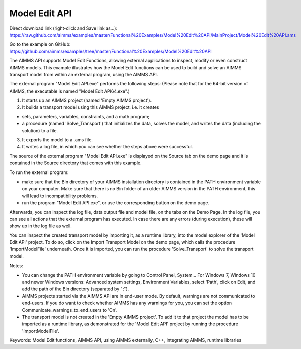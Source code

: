 Model Edit API
================
.. meta::
   :keywords: Model Edit functions, AIMMS API, using AIMMS externally, C++, integrating AIMMS, runtime libraries
   :description: This example illustrates how the Model Edit functions can be used to build and solve an AIMMS transport model from within an external program, using the AIMMS API. 

Direct download link (right-click and Save link as...):
https://raw.github.com/aimms/examples/master/Functional%20Examples/Model%20Edit%20API/MainProject/Model%20Edit%20API.ams

Go to the example on GitHub:
https://github.com/aimms/examples/tree/master/Functional%20Examples/Model%20Edit%20API

The AIMMS API supports Model Edit Functions, allowing external applications to inspect, modify or even construct AIMMS models. This example illustrates how the Model Edit functions can be used to build and solve an AIMMS transport model from within an external program, using the AIMMS API. 

The external program "Model Edit API.exe" performs the following steps:
(Please note that for the 64-bit version of AIMMS, the executable is named "Model Edit API64.exe".) 

1) It starts up an AIMMS project (named 'Empty AIMMS project').
2) It builds a transport model using this AIMMS project, i.e. it creates 

- sets, parameters, variables, constraints, and a math program;
- a procedure (named 'Solve_Transport') that initializes the data, solves the model, and writes the data (including the solution) to a file.

3) It exports the model to a .ams file.
4) It writes a log file, in which you can see whether the steps above were successful.

The source of the external program "Model Edit API.exe" is displayed on the Source tab on the demo page and it is contained in the Source directory that comes with this example.

To run the external program:


- make sure that the Bin directory of your AIMMS installation directory is contained in the PATH environment variable on your computer. Make sure that there is no Bin folder of an older AIMMS version in the PATH environment, this will lead to incompatibility problems.
- run the program "Model Edit API.exe", or use the corresponding button on the demo page.

Afterwards, you can inspect the log file, data output file and model file, on the tabs on the Demo Page. In the log file, you can see all actions that the external program has executed. In case there are any errors (during execution), these will show up in the log file as well.

You can inspect the created transport model by importing it, as a runtime library, into the model explorer of the 'Model Edit API' project. To do so, click on the Import Transport Model on the demo page, which calls the procedure 'ImportModelFile' underneath. Once it is imported, you can run the procedure 'Solve_Transport' to solve the transport model.

Notes:

- You can change the PATH environment variable by going to Control Panel, System... For Windows 7, Windows 10 and newer Windows versions: Advanced system settings, Environment Variables, select 'Path', click on Edit, and add the path of the Bin directory (separated by ";").
- AIMMS projects started via the AIMMS API are in end-user mode. By default, warnings are not communicated to end-users. If you do want to check whether AIMMS has any warnings for you, you can set the option Communicate_warnings_to_end_users to 'On'.
- The transport model is not created in the 'Empty AIMMS project'. To add it to that project the model has to be imported as a runtime library, as demonstrated for the 'Model Edit API' project by running the procedure 'ImportModelFile'.

Keywords:
Model Edit functions, AIMMS API, using AIMMS externally, C++, integrating AIMMS, runtime libraries


